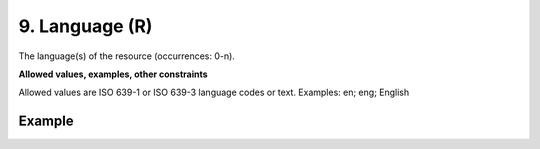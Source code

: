 .. _d:language:

9. Language (R)
---------------
The language(s) of the resource (occurrences: 0-n).

**Allowed values, examples, other constraints**

Allowed values are ISO 639-1 or ISO 639-3 language codes or text.
Examples: en; eng; English

Example
~~~~~~~
.. code-block:: xml
   :linenos:

   <languages>
    <language>eng</language>
   </languages>